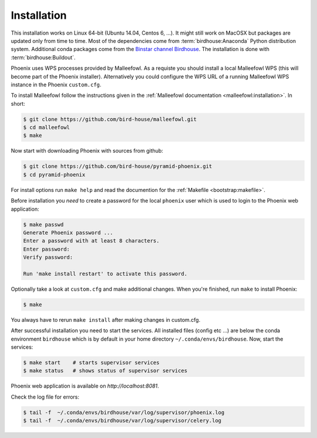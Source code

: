.. _installation:

Installation
============

This installation works on Linux 64-bit (Ubuntu 14.04, Centos 6, ...). It might still work on MacOSX but packages are updated only from time to time. Most of the dependencies come from :term:`birdhouse:Anaconda` Python distribution system. Additional conda packages come from the `Binstar channel Birdhouse <https://anaconda.org/birdhouse>`_. The installation is done with :term:`birdhouse:Buildout`.

Phoenix uses WPS processes provided by Malleefowl. As a requiste you should install a local Malleefowl WPS (this will become part of the Phoenix installer). Alternatively you could configure the WPS URL of a running Malleefowl WPS instance in the Phoenix ``custom.cfg``.

To install Malleefowl follow the instructions given in the :ref:`Malleefowl documentation <malleefowl:installation>`. In short:

.. code-block:: sh

   $ git clone https://github.com/bird-house/malleefowl.git
   $ cd malleefowl
   $ make

Now start with downloading Phoenix with sources from github:

.. code-block:: sh

   $ git clone https://github.com/bird-house/pyramid-phoenix.git
   $ cd pyramid-phoenix

For install options run ``make help`` and read the documention for the :ref:`Makefile <bootstrap:makefile>`.

Before installation you *need* to create a password for the local ``phoenix`` user which is used to login to the Phoenix web application:

.. code-block:: sh

   $ make passwd
   Generate Phoenix password ...
   Enter a password with at least 8 characters.
   Enter password: 
   Verify password:

   Run 'make install restart' to activate this password.

Optionally take a look at ``custom.cfg`` and make additional changes. When you're finished, run ``make`` to install Phoenix:

.. code-block:: sh

   $ make
     
You always have to rerun ``make install`` after making changes in custom.cfg.

After successful installation you need to start the services. All installed files (config etc ...) are below the conda environment ``birdhouse`` which is by default in your home directory ``~/.conda/envs/birdhouse``. Now, start the services:

.. code-block:: sh

   $ make start    # starts supervisor services
   $ make status   # shows status of supervisor services

Phoenix web application is available on `http://localhost:8081`. 

Check the log file for errors:

.. code-block:: sh

   $ tail -f  ~/.conda/envs/birdhouse/var/log/supervisor/phoenix.log
   $ tail -f  ~/.conda/envs/birdhouse/var/log/supervisor/celery.log

